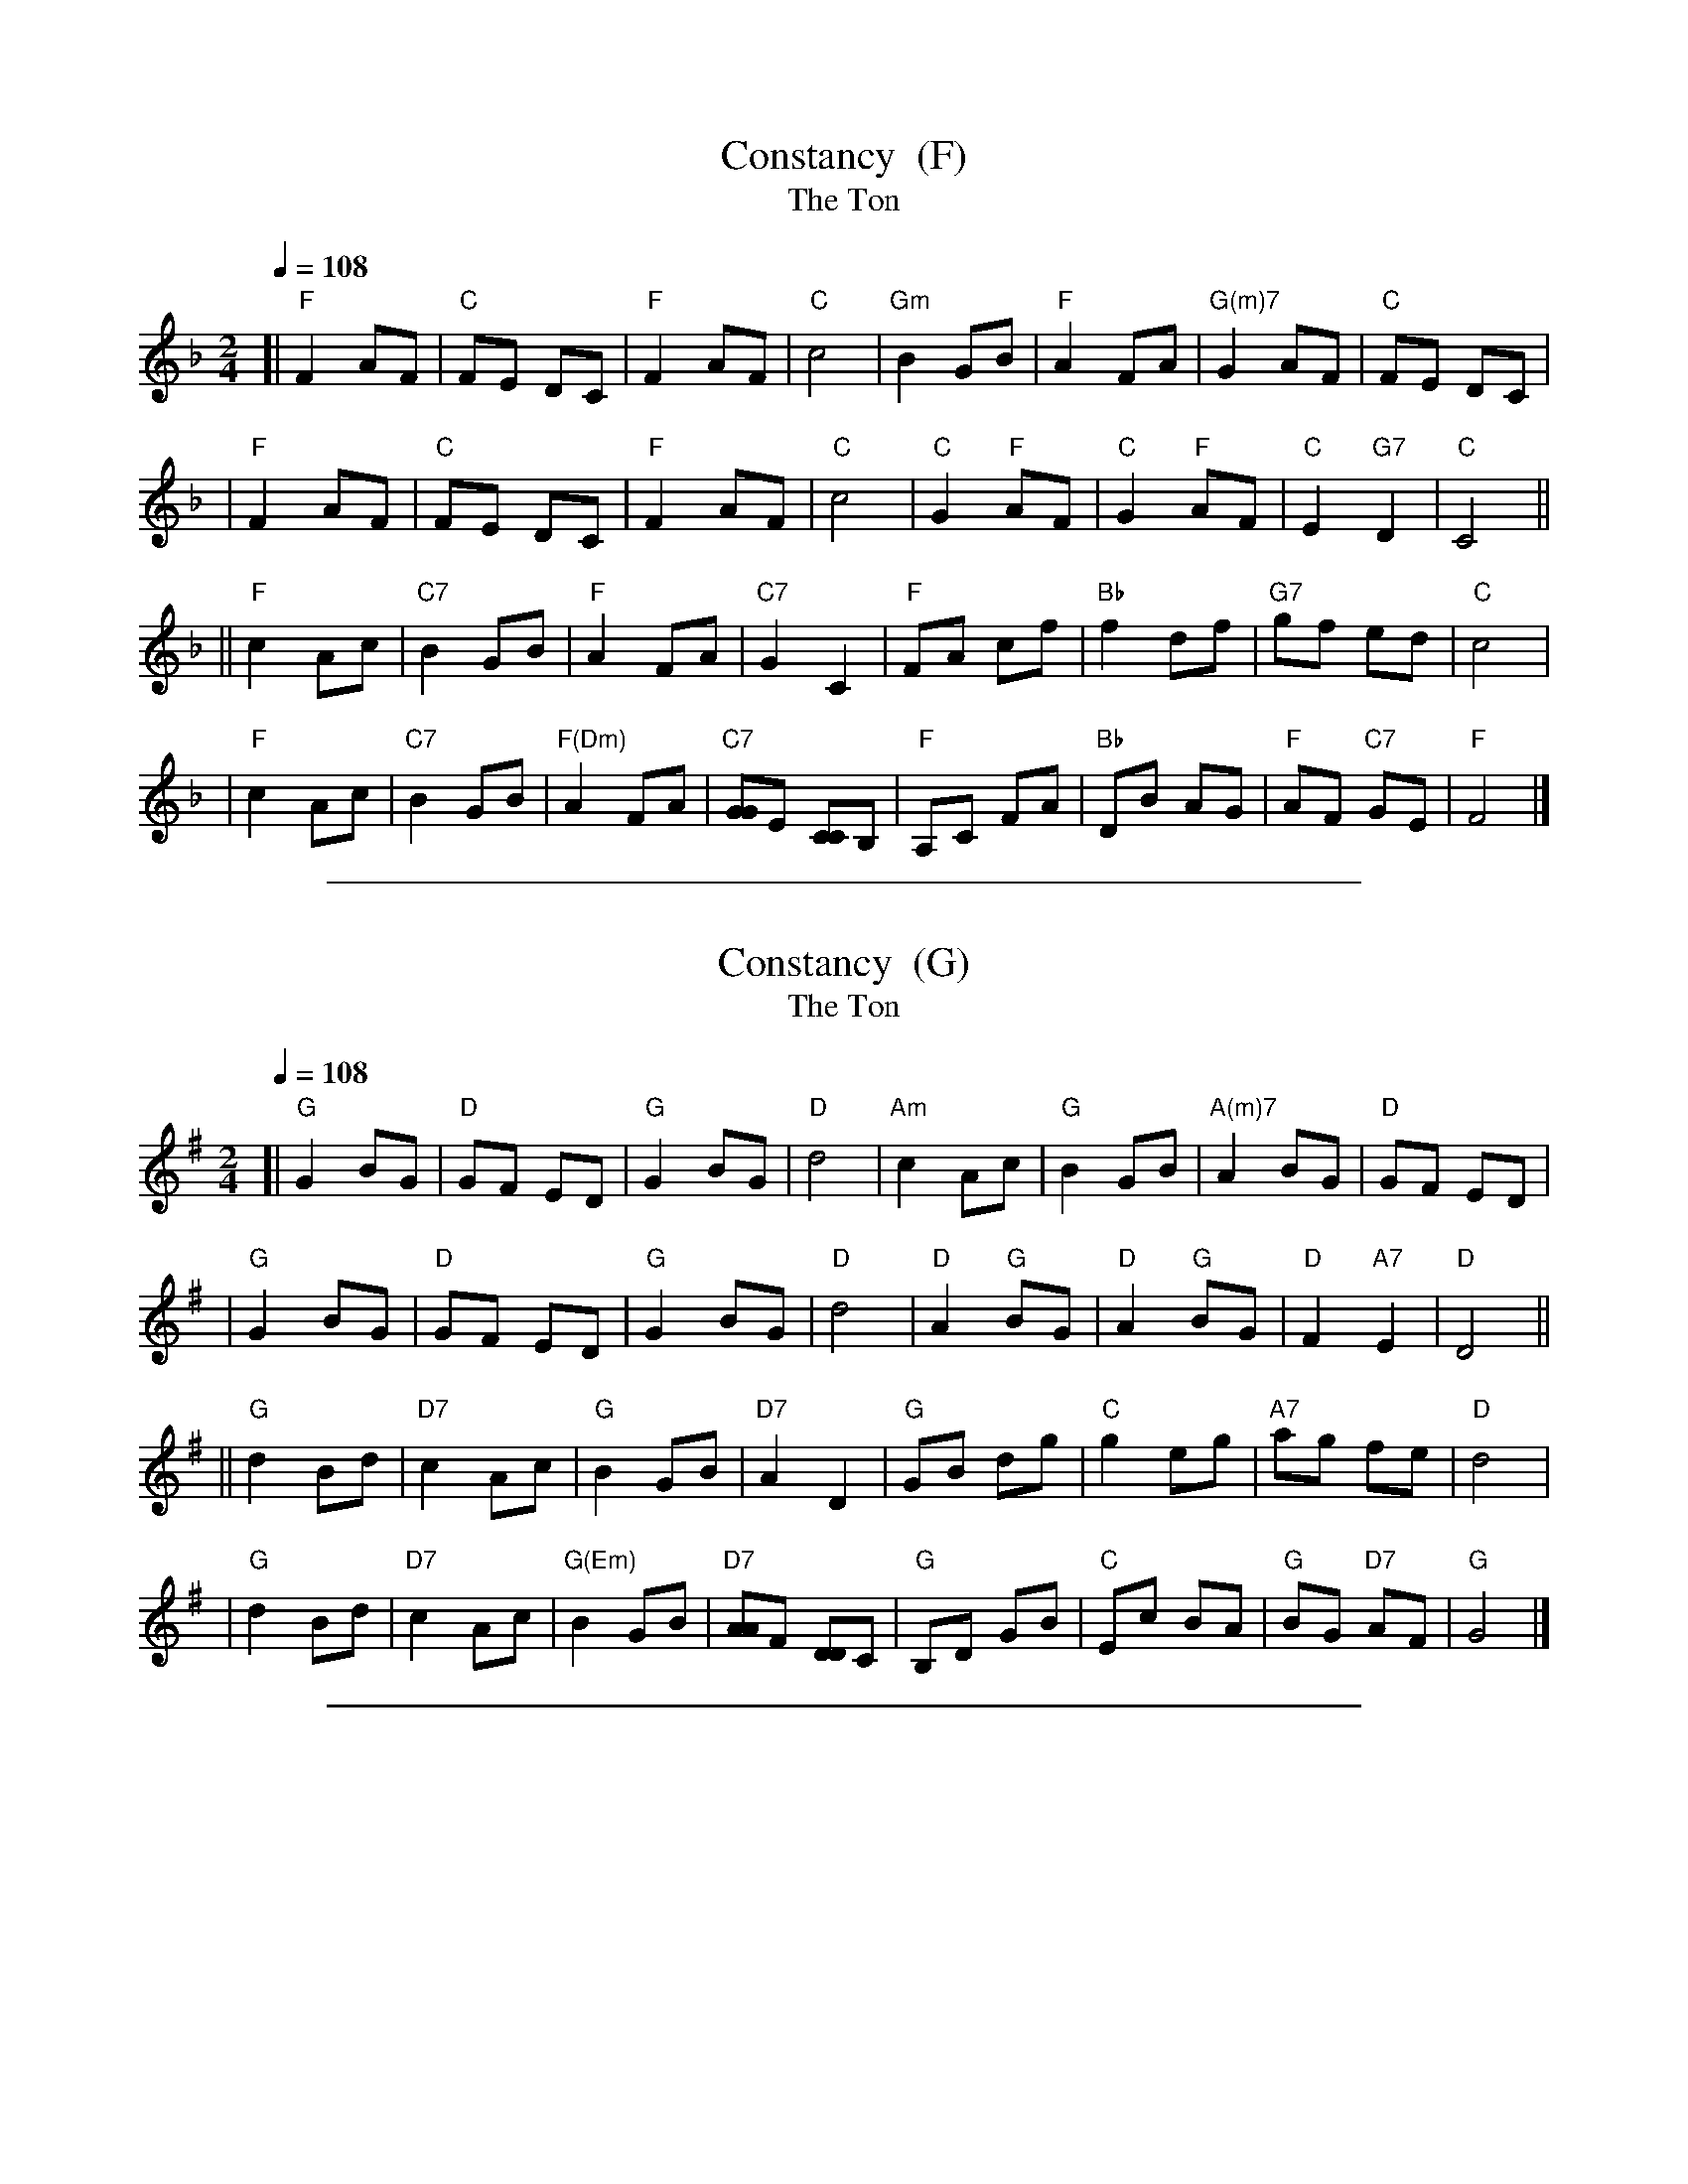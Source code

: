 
X: 1
T: Constancy  (F)
T: The Ton
B: Hendrickson's "John Griffiths Dancing Master."
R: march
Z: 2004 John Chambers <jc@trillian.mit.edu>
M: 2/4
L: 1/8
Q: 1/4=108
K: F
[| "F"F2 AF | "C"FE DC | "F"F2 AF | "C"c4 \
| "Gm"B2 GB | "F"A2 FA | "G(m)7"G2 AF | "C"FE DC |
|  "F"F2 AF | "C"FE DC | "F"F2 AF | "C"c4 \
| "C"G2 "F"AF | "C"G2 "F"AF | "C"E2 "G7"D2 | "C"C4 ||
|| "F"c2 Ac | "C7"B2 GB | "F"A2 FA | "C7"G2 C2 \
|  "F"FA cf | "Bb"f2 df | "G7"gf ed | "C"c4 |
|  "F"c2 Ac | "C7"B2 GB | "F(Dm)"A2 FA | "C7"[GG]E [CC]B, \
|  "F"A,C FA | "Bb"DB AG | "F"AF "C7"GE | "F"F4 |]

%%sep 5 1 500

X: 2
T: Constancy  (G)
T: The Ton
B: Hendrickson's "John Griffiths Dancing Master."
R: march
Z: 2004 John Chambers <jc@trillian.mit.edu>
M: 2/4
L: 1/8
Q: 1/4=108
K: G
[| "G"G2 BG | "D"GF ED | "G"G2 BG | "D"d4 \
| "Am"c2 Ac | "G"B2 GB | "A(m)7"A2 BG | "D"GF ED |
|  "G"G2 BG | "D"GF ED | "G"G2 BG | "D"d4 \
| "D"A2 "G"BG | "D"A2 "G"BG | "D"F2 "A7"E2 | "D"D4 ||
|| "G"d2 Bd | "D7"c2 Ac | "G"B2 GB | "D7"A2 D2 \
|  "G"GB dg | "C"g2 eg | "A7"ag fe | "D"d4 |
|  "G"d2 Bd | "D7"c2 Ac | "G(Em)"B2 GB | "D7"[AA]F [DD]C \
|  "G"B,D GB | "C"Ec BA | "G"BG "D7"AF | "G"G4 |]

%%sep 5 1 500

X: 3
T: Constancy  [A]
T: The Ton
B: Hendrickson's "John Griffiths Dancing Master."
R: march
Z: 2004 John Chambers <jc@trillian.mit.edu>
M: 2/4
L: 1/8
Q: 1/4=108
K: A
[| "A"A2 cA | "E"AG FE | "A"A2 cA | "E"e4 \
| "Bm"d2 Bd | "A"c2 Ac | "B(m)7"B2 cA | "E"AG FE |
|  "A"A2 cA | "E"AG FE | "A"A2 cA | "E"e4 \
| "E"B2 "A"cA | "E"B2 "A"cA | "E"G2 "B7"F2 | "E"E4 ||
|| "A"e2 ce | "E7"d2 Bd | "A"c2 Ac | "E7"B2 E2 \
|  "A"Ac ea | "D"a2 fa | "B7"ba gf | "E"e4 |
|  "A"e2 ce | "E7"d2 Bd | "A(F#m)"c2 Ac | "E7"[BB]G [EE]D \
|  "A"CE Ac | "D"Fd cB | "A"cA "E7"BG | "A"A4 |]

